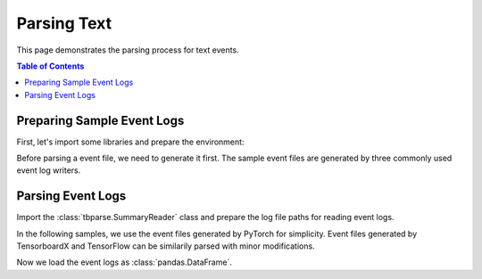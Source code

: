 .. _tbparse_parsing-text:

===================================
Parsing Text
===================================

This page demonstrates the parsing process for text events.

.. contents:: Table of Contents
    :depth: 2
    :local:

Preparing Sample Event Logs
===================================

First, let's import some libraries and prepare the environment:

.. plot::
   :context: close-figs

   >>> import os
   >>> import tempfile
   >>> import pandas as pd
   >>> # Prepare temp dirs for storing event files
   >>> tmpdirs = {}

Before parsing a event file, we need to generate it first. The sample
event files are generated by three commonly used event log writers.

.. tabs::

   .. group-tab:: PyTorch

      We can generate the events by
      `PyTorch <https://pytorch.org/docs/stable/tensorboard.html>`_:

      .. plot::
         :context: close-figs

         >>> tmpdirs['torch'] = tempfile.TemporaryDirectory()
         >>> from torch.utils.tensorboard import SummaryWriter
         >>> log_dir = tmpdirs['torch'].name
         >>> writer = SummaryWriter(log_dir)
         >>> writer.add_text('textA', 'lorem ipsum', 0)
         >>> writer.add_text('textA', 'dolor sit amet', 1)
         >>> writer.add_text('textB', 'consectetur adipiscing', 0)
         >>> writer.add_text('textB', 'elit', 1)
         >>> writer.close()

      and quickly check the results:

         >>> from tbparse import SummaryReader
         >>> SummaryReader(log_dir, pivot=True).text
            step           textA                   textB
         0     0     lorem ipsum  consectetur adipiscing
         1     1  dolor sit amet                    elit

   .. group-tab:: TensorFlow / Keras

      We can generate the events by
      `TensorFlow / Keras <https://www.tensorflow.org/tensorboard/get_started>`_:

      .. plot::
         :context: close-figs

         >>> tmpdirs['tensorflow'] = tempfile.TemporaryDirectory()
         >>> import tensorflow as tf
         >>> log_dir = tmpdirs['tensorflow'].name
         >>> writer = tf.summary.create_file_writer(log_dir)
         >>> writer.set_as_default()
         >>> assert tf.summary.text('textA', 'lorem ipsum', 0)
         >>> assert tf.summary.text('textA', 'dolor sit amet', 1)
         >>> assert tf.summary.text('textB', 'consectetur adipiscing', 0)
         >>> assert tf.summary.text('textB', 'elit', 1)
         >>> writer.close()

      and quickly check the results:

         >>> from tbparse import SummaryReader
         >>> SummaryReader(log_dir, pivot=True).text
            step           textA                   textB
         0     0     lorem ipsum  consectetur adipiscing
         1     1  dolor sit amet                    elit

   .. group-tab:: TensorboardX

      We can generate the events by
      `TensorboardX <https://tensorboardx.readthedocs.io/en/latest/tutorial.html>`_:

      .. plot::
         :context: close-figs

         >>> tmpdirs['tensorboardX'] = tempfile.TemporaryDirectory()
         >>> from tensorboardX import SummaryWriter
         >>> log_dir = tmpdirs['tensorboardX'].name
         >>> writer = SummaryWriter(log_dir)
         >>> writer.add_text('textA', 'lorem ipsum', 0)
         >>> writer.add_text('textA', 'dolor sit amet', 1)
         >>> writer.add_text('textB', 'consectetur adipiscing', 0)
         >>> writer.add_text('textB', 'elit', 1)
         >>> writer.close()

      and quickly check the results:

         >>> from tbparse import SummaryReader
         >>> SummaryReader(log_dir, pivot=True).text
            step           textA                   textB
         0     0     lorem ipsum  consectetur adipiscing
         1     1  dolor sit amet                    elit

      .. WARNING:: TensorboardX automatically escapes special character ``=``, ``+`` in the
         specified tags.

Parsing Event Logs
===================================

Import the :class:`tbparse.SummaryReader` class and prepare the log file paths
for reading event logs.

In the following samples, we use the event files generated by PyTorch for
simplicity. Event files generated by TensorboardX and TensorFlow can be
similarily parsed with minor modifications.

.. plot::
   :context: close-figs

   >>> from tbparse import SummaryReader
   >>> log_dir = tmpdirs['torch'].name

Now we load the event logs as :class:`pandas.DataFrame`.

.. tabs::

   .. group-tab:: Long Format

      >>> reader = SummaryReader(log_dir) # long format
      >>> reader.text
         step    tag                   value
      0     0  textA             lorem ipsum
      1     1  textA          dolor sit amet
      2     0  textB  consectetur adipiscing
      3     1  textB                    elit

   .. group-tab:: Wide Format

      >>> reader = SummaryReader(log_dir, pivot=True) # wide format
      >>> reader.text
         step           textA                   textB
      0     0     lorem ipsum  consectetur adipiscing
      1     1  dolor sit amet                    elit